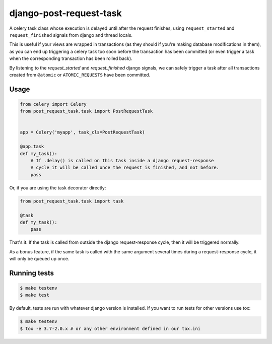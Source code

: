 django-post-request-task
========================

.. image:: https://travis-ci.org/mozilla/django-post-request-task.svg?branch=master
    :target: https://travis-ci.org/mozilla/django-post-request-task

A celery task class whose execution is delayed until after the request
finishes, using ``request_started`` and ``request_finished`` signals from django
and thread locals.

This is useful if your views are wrapped in transactions (as they should if
you're making database modifications in them), as you can end up triggering a
celery task too soon before the transaction has been committed (or even trigger
a task when the corresponding transaction has been rolled back).

By listening to the `request_started` and `request_finished` django signals, we
can safely trigger a task after all transactions created from ``@atomic`` or
``ATOMIC_REQUESTS`` have been committed.

Usage
-----

.. code-block:: python

    from celery import Celery
    from post_request_task.task import PostRequestTask


    app = Celery('myapp', task_cls=PostRequestTask)

    @app.task
    def my_task():
        # If .delay() is called on this task inside a django request-response
        # cycle it will be called once the request is finished, and not before.
        pass


Or, if you are using the task decorator directly:

.. code-block:: python

    from post_request_task.task import task

    @task
    def my_task():
        pass


That's it. If the task is called from outside the django request-response
cycle, then it will be triggered normally.

As a bonus feature, if the same task is called with the same argument several
times during a request-response cycle, it will only be queued up once.


Running tests
-------------

.. code-block:: sh

    $ make testenv
    $ make test

By default, tests are run with whatever django version is installed. If you want to run tests for other versions
use tox:


.. code-block:: sh

    $ make testenv
    $ tox -e 3.7-2.0.x # or any other environment defined in our tox.ini
